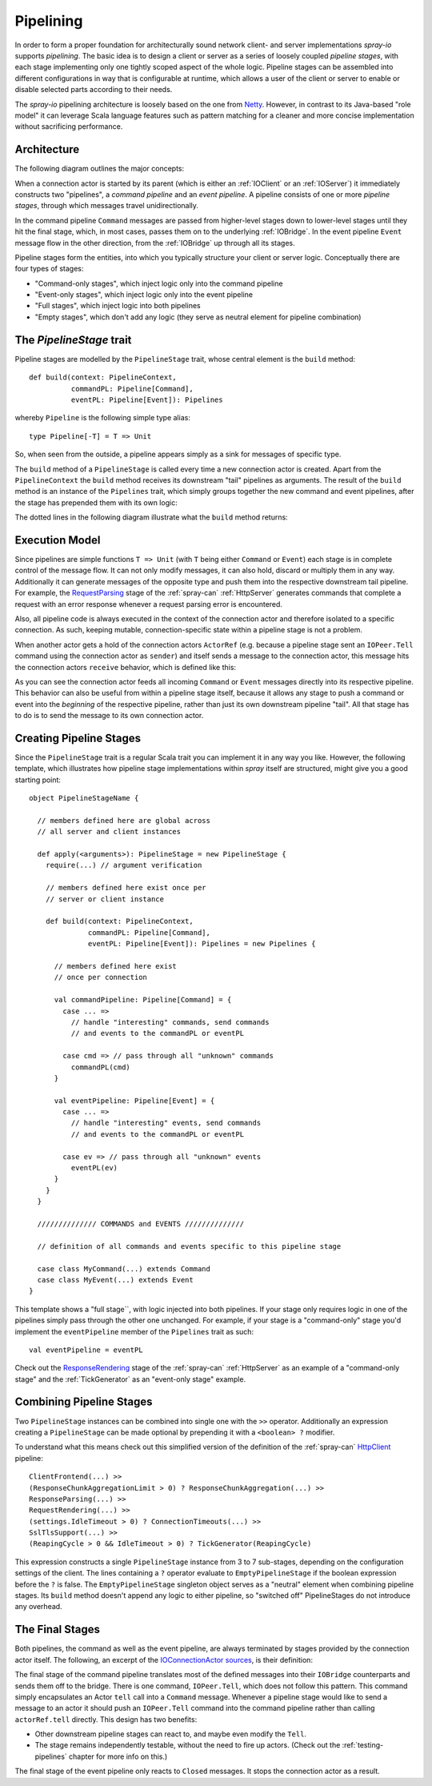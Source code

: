 .. _pipelining:

Pipelining
==========

In order to form a proper foundation for architecturally sound network client- and server implementations *spray-io*
supports *pipelining*. The basic idea is to design a client or server as a series of loosely coupled *pipeline stages*,
with each stage implementing only one tightly scoped aspect of the whole logic.
Pipeline stages can be assembled into different configurations in way that is configurable at runtime, which allows
a user of the client or server to enable or disable selected parts according to their needs.

The *spray-io* pipelining architecture is loosely based on the one from Netty_. However, in contrast to its Java-based
"role model" it can leverage Scala language features such as pattern matching for a cleaner and more concise
implementation without sacrificing performance.

.. _netty: http://www.jboss.org/netty


Architecture
------------

The following diagram outlines the major concepts:

.. image:: /images/pipelining.svg

When a connection actor is started by its parent (which is either an :ref:`IOClient` or an :ref:`IOServer`) it
immediately constructs two "pipelines", a *command pipeline* and an *event pipeline*. A pipeline consists of one or
more *pipeline stages*, through which messages travel unidirectionally.

In the command pipeline ``Command`` messages are passed from higher-level stages down to lower-level stages until they
hit the final stage, which, in most cases, passes them on to the underlying :ref:`IOBridge`. In the event pipeline
``Event`` message flow in the other direction, from the :ref:`IOBridge` up through all its stages.

Pipeline stages form the entities, into which you typically structure your client or server logic. Conceptually there
are four types of stages:

- "Command-only stages", which inject logic only into the command pipeline
- "Event-only stages", which inject logic only into the event pipeline
- "Full stages", which inject logic into both pipelines
- "Empty stages", which don't add any logic (they serve as neutral element for pipeline combination)


The *PipelineStage* trait
-------------------------

Pipeline stages are modelled by the ``PipelineStage`` trait, whose central element is the ``build`` method::

    def build(context: PipelineContext,
              commandPL: Pipeline[Command],
              eventPL: Pipeline[Event]): Pipelines

whereby ``Pipeline`` is the following simple type alias::

    type Pipeline[-T] = T => Unit

So, when seen from the outside, a pipeline appears simply as a sink for messages of specific type.

The ``build`` method of a ``PipelineStage`` is called every time a new connection actor is created. Apart from the
``PipelineContext`` the ``build`` method receives its downstream "tail" pipelines as arguments.
The result of the ``build`` method is an instance of the ``Pipelines`` trait, which simply groups together the new
command and event pipelines, after the stage has prepended them with its own logic:

.. includecode:: /../spray-io/src/main/scala/spray/io/Pipelines.scala
   :snippet: pipelines

The dotted lines in the following diagram illustrate what the ``build`` method returns:

.. image:: /images/PipelineStage.svg


Execution Model
---------------

Since pipelines are simple functions ``T => Unit`` (with ``T`` being either ``Command`` or ``Event``) each stage is
in complete control of the message flow. It can not only modify messages, it can also hold, discard or multiply them in
any way. Additionally it can generate messages of the opposite type and push them into the respective downstream tail
pipeline. For example, the RequestParsing__ stage of the :ref:`spray-can` :ref:`HttpServer` generates commands
that complete a request with an error response whenever a request parsing error is encountered.

Also, all pipeline code is always executed in the context of the connection actor and therefore isolated to a specific
connection. As such, keeping mutable, connection-specific state within a pipeline stage is not a problem.

When another actor gets a hold of the connection actors ``ActorRef`` (e.g. because a pipeline stage sent an
``IOPeer.Tell`` command using the connection actor as ``sender``) and itself sends a message to the connection actor,
this message hits the connection actors ``receive`` behavior, which is defined like this:

.. includecode:: /../spray-io/src/main/scala/spray/io/ConnectionActors.scala
   :snippet: receive

As you can see the connection actor feeds all incoming ``Command`` or ``Event`` messages directly into its respective
pipeline. This behavior can also be useful from within a pipeline stage itself, because it allows any stage to push a
command or event into the *beginning* of the respective pipeline, rather than just its own downstream pipeline "tail".
All that stage has to do is to send the message to its own connection actor.

__ https://github.com/spray/spray/blob/master/spray-can/src/main/scala/spray/can/server/RequestParsing.scala


Creating Pipeline Stages
------------------------

Since the ``PipelineStage`` trait is a regular Scala trait you can implement it in any way you like. However, the
following template, which illustrates how pipeline stage implementations within *spray* itself are
structured, might give you a good starting point::

    object PipelineStageName {

      // members defined here are global across
      // all server and client instances

      def apply(<arguments>): PipelineStage = new PipelineStage {
        require(...) // argument verification

        // members defined here exist once per
        // server or client instance

        def build(context: PipelineContext,
                  commandPL: Pipeline[Command],
                  eventPL: Pipeline[Event]): Pipelines = new Pipelines {

          // members defined here exist
          // once per connection

          val commandPipeline: Pipeline[Command] = {
            case ... =>
              // handle "interesting" commands, send commands
              // and events to the commandPL or eventPL

            case cmd => // pass through all "unknown" commands
              commandPL(cmd)
          }

          val eventPipeline: Pipeline[Event] = {
            case ... =>
              // handle "interesting" events, send commands
              // and events to the commandPL or eventPL

            case ev => // pass through all "unknown" events
              eventPL(ev)
          }
        }
      }

      ////////////// COMMANDS and EVENTS //////////////

      // definition of all commands and events specific to this pipeline stage

      case class MyCommand(...) extends Command
      case class MyEvent(...) extends Event
    }



This template shows a "full stage``, with logic injected into both pipelines. If your stage only requires logic in one
of the pipelines simply pass through the other one unchanged. For example, if your stage is a "command-only" stage you'd
implement the ``eventPipeline`` member of the ``Pipelines`` trait as such::

    val eventPipeline = eventPL

Check out the ResponseRendering__ stage of the :ref:`spray-can` :ref:`HttpServer` as an
example of a "command-only stage" and the :ref:`TickGenerator` as an "event-only stage" example.

__ https://github.com/spray/spray/blob/master/spray-can/src/main/scala/spray/can/server/ResponseRendering.scala


Combining Pipeline Stages
-------------------------

Two ``PipelineStage`` instances can be combined into single one with the ``>>`` operator. Additionally an expression
creating a ``PipelineStage`` can be made optional by prepending it with a ``<boolean> ?`` modifier.

To understand what this means check out this simplified version of the definition of the :ref:`spray-can`
`HttpClient`_ pipeline::

    ClientFrontend(...) >>
    (ResponseChunkAggregationLimit > 0) ? ResponseChunkAggregation(...) >>
    ResponseParsing(...) >>
    RequestRendering(...) >>
    (settings.IdleTimeout > 0) ? ConnectionTimeouts(...) >>
    SslTlsSupport(...) >>
    (ReapingCycle > 0 && IdleTimeout > 0) ? TickGenerator(ReapingCycle)

This expression constructs a single ``PipelineStage`` instance from 3 to 7 sub-stages, depending on the configuration
settings of the client. The lines containing a ``?`` operator evaluate to ``EmptyPipelineStage`` if the boolean
expression before the ``?`` is false. The ``EmptyPipelineStage`` singleton object serves as a "neutral" element when
combining pipeline stages. Its ``build`` method doesn't append any logic to either pipeline, so "switched off"
PipelineStages do not introduce any overhead.

.. _HttpClient: https://github.com/spray/spray/blob/master/spray-can/src/main/scala/spray/can/client/HttpClient.scala


The Final Stages
----------------

Both pipelines, the command as well as the event pipeline, are always terminated by stages provided by the connection
actor itself. The following, an excerpt of the `IOConnectionActor sources`__, is their definition:

__ https://github.com/spray/spray/blob/master/spray-io/src/main/scala/spray/io/ConnectionActors.scala

.. includecode:: /../spray-io/src/main/scala/spray/io/ConnectionActors.scala
   :snippet: final-stages

The final stage of the command pipeline translates most of the defined messages into their ``IOBridge`` counterparts
and sends them off to the bridge. There is one command, ``IOPeer.Tell``, which does not follow this pattern.
This command simply encapsulates an Actor ``tell`` call into a ``Command`` message. Whenever a pipeline stage would like
to send a message to an actor it should push an ``IOPeer.Tell`` command into the command pipeline rather than
calling ``actorRef.tell`` directly. This design has two benefits:

- Other downstream pipeline stages can react to, and maybe even modify the ``Tell``.
- The stage remains independently testable, without the need to fire up actors. (Check out the :ref:`testing-pipelines`
  chapter for more info on this.)

The final stage of the event pipeline only reacts to ``Closed`` messages. It stops the connection actor as a result.
